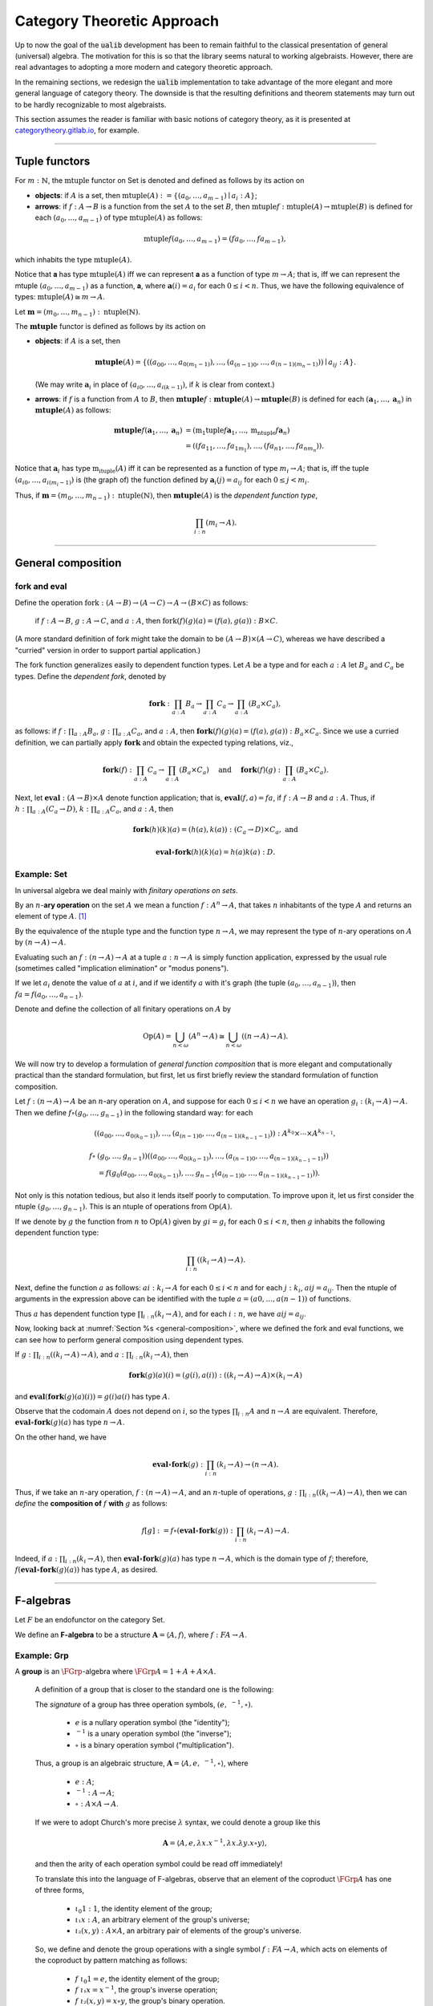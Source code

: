 .. role:: cat

.. role:: code

.. _category-theoretic-approach:

===========================
Category Theoretic Approach
===========================

Up to now the goal of the :code:`ualib` development has been to remain faithful to the classical presentation of general (universal) algebra.  The motivation for this is so that the library seems natural to working algebraists.  However, there are real advantages to adopting a more modern and category theoretic approach.

In the remaining sections, we redesign the :code:`ualib` implementation to take advantage of the more elegant and more general language of category theory.  The downside is that the resulting definitions and theorem statements may turn out to be hardly recognizable to most algebraists.

This section assumes the reader is familiar with basic notions of category theory, as it is presented at categorytheory.gitlab.io_, for example.

---------------------------------

.. _tuple-functors:

Tuple functors
--------------

For :math:`m : ℕ`, the :math:`\mathrm{mtuple}` functor on :cat:`Set` is denoted and defined as follows by its action on

+ **objects**: if :math:`A` is a set, then :math:`\mathrm{mtuple}(A) := \{(a_0, \dots, a_{m-1}) ∣ a_i : A\}`;

+ **arrows**: if :math:`f : A → B` is a function from the set :math:`A` to the set :math:`B`, then :math:`\mathrm{mtuple} f : \mathrm{mtuple}(A) → \mathrm{mtuple}(B)` is defined for each :math:`(a_0, \dots, a_{m-1})` of type :math:`\mathrm{mtuple}(A)` as follows:

.. math:: \mathrm{mtuple} f (a_0, \dots, a_{m-1}) = (f a_0, \dots, f a_{m-1}),

which inhabits the type :math:`\mathrm{mtuple}(A)`.

Notice that 𝐚 has type :math:`\mathrm{mtuple}(A)` iff we can represent 𝐚 as a function of type :math:`\underline m → A`; that is, iff we can represent the mtuple :math:`(a_0, \dots, a_{m-1})` as a function, 𝐚, where :math:`𝐚(i) = a_i` for each :math:`0 ≤ i < n`. Thus, we have the following equivalence of types: :math:`\mathrm{mtuple}(A) ≅ \underline m \to A`.

Let :math:`𝐦 = (m_0, \dots, m_{n-1}) : \mathrm{ntuple}(ℕ)`.

The :math:`\mathbf{mtuple}` functor is defined as follows by its action on

+ **objects**: if :math:`A` is a set, then

  .. math:: \mathbf{mtuple}(A) = \{((a_{00}, \dots, a_{0(m_1-1)}), \dots, (a_{(n-1)0}, \dots, a_{(n-1)(m_n-1)})) ∣ a_{ij} : A\}.

  (We may write :math:`𝐚_i` in place of :math:`(a_{i0}, \dots, a_{i(k-1)})`, if :math:`k` is clear from context.)

+ **arrows**: if :math:`f` is a function from :math:`A` to :math:`B`, then :math:`\mathbf{mtuple} f :  \mathbf{mtuple}(A) →  \mathbf{mtuple}(B)` is defined for each :math:`(𝐚_1, \dots, 𝐚_n)` in :math:`\mathbf{mtuple}(A)` as follows:

  .. math:: \mathbf{mtuple} f (𝐚_1, \dots, 𝐚_n) &= (\mathrm{m_1tuple}f 𝐚_1, \dots, \mathrm{m_ntuple} f 𝐚_n) \\
                                            &= ((f a_{11}, \dots, f a_{1m_1}), \dots, (f a_{n1}, \dots, f a_{nm_n})).

Notice that :math:`𝐚_i` has type :math:`\mathrm{m_ituple}(A)` iff it can be represented as a function of type :math:`\underline{m_i} → A`; that is, iff the tuple :math:`(a_{i0}, \dots, a_{i(m_i-1)})` is (the graph of) the function defined by :math:`𝐚_i(j) = a_{ij}` for each :math:`0 ≤ j < m_i`.

Thus, if :math:`𝐦 = (m_0, \dots, m_{n-1}) : \mathrm{ntuple}(ℕ)`, then :math:`\mathbf{mtuple}(A)` is the *dependent function type*,

.. math:: \prod_{i : \underline n} (\underline{m_i} → A).

-------------------------------------

.. _general-composition:

General composition
-------------------

fork and eval
~~~~~~~~~~~~~

.. raw:: html

   <img src="_static/first_order_logic.8.png">

.. raw:: latex

   \begin{prooftree}
   \AXM{\exists x A(x)}
   \AXM{}
   \RLM{1}
   \UIM{A(y)}
   \noLine
   \UIM{\vdots}
   \noLine
   \UIM{B}
   \RLM{1}
   \BIM{B}
   \end{prooftree}

.. .. include:: latex_images/first_order_logic.8.tex

Define the operation :math:`\mathrm{fork} : (A \to B)\to (A \to C) \to A \to (B \times C)` as follows: 

  if :math:`f  : A \to B`, :math:`g  : A \to C`, and :math:`a  : A`, then :math:`\mathrm{fork} (f) (g) (a) = (f (a), g (a)) : B \times C`.

(A more standard definition of fork might take the domain to be :math:`(A \to B)\times (A \to C)`, whereas we have described a "curried" version in order to support partial application.)

The fork function generalizes easily to dependent function types. Let :math:`A` be a type and for each :math:`a  : A` let :math:`B_a` and
:math:`C_a` be types. Define the *dependent fork*, denoted by

.. math:: \mathbf{fork} : \prod_{a : A} B_a\to \prod_{a : A} C_a \to \prod_{a : A}(B_a \times C_a),

as follows: if :math:`f  : \prod_{a : A} B_a`, :math:`g  : \prod_{a : A} C_a`, and :math:`a  : A`, then :math:`\mathbf{fork} (f) (g) (a) = (f (a), g (a)) : B_a × C_a`. Since we use a curried definition, we can partially apply :math:`\mathbf{fork}` and obtain the expected typing relations, viz.,

.. math:: \mathbf{fork} (f)  : \prod_{a:A} C_a \to \prod_{a:A} (B_a \times C_a)\quad \text{ and } \quad \mathbf{fork} (f) (g)  : \prod_{a:A} (B_a \times C_a).

Next, let :math:`\mathbf{eval}  : (A → B) × A` denote function application; that is, :math:`\mathbf{eval} (f, a) = f a`, if :math:`f  : A → B` and :math:`a : A`. Thus, if :math:`h  : \prod_{a : A}(C_a → D)`, :math:`k  : \prod_{a : A} C_a`, and :math:`a : A`, then

.. math:: \mathbf{fork} (h)(k)(a) = (h(a), k(a))  : (C_a → D) × C_a, \text{ and }

.. math:: \mathbf{eval} ∘ \mathbf{fork} (h)(k)(a) = h(a)k(a) : D.

Example: :cat:`Set`
~~~~~~~~~~~~~~~~~~~

In universal algebra we deal mainly with *finitary operations on sets*.

By an :math:`n`-**ary operation** on the set :math:`A` we mean a function :math:`f : A^n → A`, that takes :math:`n` inhabitants of the type :math:`A` and returns an element of type :math:`A`. [1]_

By the equivalence of the :math:`\mathrm{ntuple}` type and the function type :math:`\underline n →  A`, we may represent the type of :math:`n`-ary operations on :math:`A` by :math:`(\underline n → A) → A`.

Evaluating such an :math:`f : (\underline n → A) → A` at a tuple :math:`a : \underline n → A` is simply function application, expressed by the usual rule (sometimes called "implication elimination" or "modus ponens").

.. raw:: latex

   \begin{prooftree}
   \AxiomC{$f : (\underline n → A) → A$}
   \AxiomC{$a : \underline n → A$}
   \RightLabel{$_{(→ \mathrm{E})}$}
   \BinaryInfC{$f a : A$}
   \end{prooftree}

If we let :math:`a_i` denote the value of :math:`a` at :math:`i`, and if we identify :math:`a` with it's graph (the tuple :math:`(a_0, \dots, a_{n-1})`), then
:math:`f a = f(a_0, \dots, a_{n-1})`.

Denote and define the collection of all finitary operations on :math:`A` by

.. math:: \mathrm{Op}(A) = \bigcup_{n<\omega} (A^n \to A)\cong \bigcup_{n<\omega} ((\underline{n} \to A) \to A).

We will now try to develop a formulation of *general function composition* that is more elegant and computationally practical than the standard formulation, but first, let us first briefly review the standard formulation of function composition.

Let :math:`f  : (\underline{n} → A) → A` be an :math:`n`-ary operation on :math:`A`, and suppose for each :math:`0≤ i < n` we have an operation :math:`g_i : (\underline{k_i} → A) → A`. Then we define :math:`f ∘ (g_0, \dots, g_{n-1})` in the following standard way: for each

.. math:: ((a_{00}, \dots, a_{0(k_0-1)}), \dots, (a_{(n-1)0}, \dots, a_{(n-1)(k_{n-1}-1)})) : A^{k_0} × \cdots × A^{k_{n-1}},

.. math:: f∘ & (g_0, \dots, g_{n-1}))((a_{00}, \dots, a_{0(k_0-1)}), \dots, (a_{(n-1)0}, \dots, a_{(n-1)(k_{n-1}-1)}))\\
                 &= f(g_0(a_{00}, \dots, a_{0(k_0-1)}), \dots, g_{n-1}(a_{(n-1)0}, \dots, a_{(n-1)(k_{n-1}-1)})).

Not only is this notation tedious, but also it lends itself poorly to computation. To improve upon it, let us first consider the ntuple :math:`(g_0, \dots, g_{n-1})`. This is an ntuple of operations from :math:`\mathrm{Op}(A)`.

If we denote by :math:`g` the function from :math:`\underline n` to :math:`\mathrm{Op}(A)` given by :math:`g i = g_i` for each :math:`0 ≤ i < n`, then :math:`g` inhabits the following dependent function type:

.. math:: \prod_{i : \underline n}  ((\underline{k_i} → A) → A).

Next, define the function :math:`a` as follows: :math:`a i  : \underline{k_i} → A` for each :math:`0≤ i < n` and for each :math:`j : \underline{k_i}`, :math:`a i j = a_{ij}`. Then the ntuple of arguments in the expression above can be identified with the tuple :math:`a = (a 0, \dots, a (n-1))` of functions.

Thus :math:`a` has dependent function type :math:`\prod_{i : \underline n} (\underline{k_i} → A)`, and for each :math:`i : \underline n`, we have :math:`a i j = a_{ij}`.

Now, looking back at :numref:`Section %s <general-composition>`, where we defined the fork and eval functions, we can see how to perform general composition using dependent types.

If :math:`g  : \prod_{i : \underline n} ((\underline{k_i} → A) → A)`, and :math:`a  : \prod_{i : \underline n}(\underline{k_i} → A)`, then

.. math:: \mathbf{fork} (g) (a) (i) = (g(i), a(i)) : ((\underline{k_i} → A) → A) × (\underline{k_i} → A)

and :math:`\mathbf{eval} (\mathbf{fork} (g) (a) (i)) = g(i) a(i)` has type :math:`A`.

Observe that the codomain :math:`A` does not depend on :math:`i`, so the types :math:`\prod_{i : \underline n} A` and :math:`\underline n → A` are equivalent. Therefore, :math:`\mathbf{eval} ∘ \mathbf{fork} (g) (a)` has type :math:`\underline n → A`.

On the other hand, we have

.. math:: \mathbf{eval} ∘ \mathbf{fork} (g) : \prod_{i : \underline n}  (\underline{k_i} → A) → (\underline n → A).

Thus, if we take an :math:`n`-ary operation, :math:`f : (\underline n → A) → A`, and an :math:`n`-tuple of operations, :math:`g : \prod_{i : \underline n} ((\underline{k_i} → A) → A)`, then we can *define* the **composition of** :math:`f` **with** :math:`g` as follows:

.. math:: f [g] := f ∘ (\mathbf{eval} ∘ \mathbf{fork}(g)) : \prod_{i : \underline n}(\underline{k_i} → A) → A.

Indeed, if :math:`a  : \prod_{i : \underline n}(\underline{k_i} → A)`, then :math:`\mathbf{eval} ∘ \mathbf{fork}(g)(a)` has type :math:`\underline n → A`, which is the domain type of :math:`f`; therefore, :math:`f (\mathbf{eval} ∘ \mathbf{fork}(g) (a))` has type :math:`A`, as desired.

----------------------------------------------------

.. index:: ! F-algebra, group, Set, Grp

.. _f-algebra:

F-algebras
----------

Let :math:`F` be an endofunctor on the category :cat:`Set`.

We define an **F-algebra** to be a structure :math:`𝐀 = ⟨A, f⟩`, where :math:`f : F A → A`.

Example: :cat:`Grp`
~~~~~~~~~~~~~~~~~~~

A **group** is an :math:`\FGrp`-algebra where :math:`\FGrp A = 1 + A + A × A`.

  A definition of a group that is closer to the standard one is the following:

  The *signature* of a group has three operation symbols, :math:`(e, \ ^{-1}, ∘)`.

   + :math:`e` is a nullary operation symbol (the "identity");
   + :math:`\ ^{-1}` is a unary operation symbol (the "inverse");
   + :math:`∘` is a binary operation symbol ("multiplication"). 

  Thus, a group is an algebraic structure, :math:`𝐀 = ⟨A, e, \ ^{-1}, ∘⟩`, where

   + :math:`e : A`;
   + :math:`^{-1} : A → A`;
   + :math:`∘ : A × A → A`.

  If we were to adopt Church's more precise :math:`λ` syntax, we could denote a group like this

  .. math:: 𝐀 = ⟨A, e, λ x . x^{-1}, λ x . λ y . x ∘ y⟩,

  and then the arity of each operation symbol could be read off immediately!

  To translate this into the language of F-algebras, observe that an element of the coproduct :math:`\FGrp A` has one of three forms,

   + :math:`ι_0 1 : 1`, the identity element of the group;
   + :math:`ι₁ x : A`, an arbitrary element of the group's universe;
   + :math:`ι₂ (x, y) : A × A`, an arbitrary pair of elements of the group's universe.

  So, we define and denote the group operations with a single symbol :math:`f : F A → A`, which acts on elements of the coproduct by pattern matching as follows:

   + :math:`f\ ι_0 1 = e`, the identity element of the group;
   + :math:`f\ ι₁ x = x^{-1}`, the group's inverse operation;
   + :math:`f\ ι₂ (x,y) = x\circ y`, the group's binary operation.

  In `Lean`_, the :code:`Grp` type could be implementation like this:

  .. code-block:: lean

     def f : 1 + ℕ + (ℕ × ℕ) → ℕ
     | ι₀ 1   := e
     | ι₁ x   := x⁻¹
     | ι₂ x y := x ∘ y

  .. code-block:: lean

      namespace hidden
      -- BEGIN
      variables {X Y Z : Type}
  
      def comp (f : Y → Z) (g : X → Y) : X → Z :=
      λx, f (g x)
  
      infixr  ` ∘ ` := comp
  
      def id (x : X) : X :=
      x
      -- END
      end hidden
  
.. index:: homomorphism
.. index:: ! group homomorphism
.. index:: ! f-algebra homomorphism

.. _f-algebra-homomorphism:

F-algebra homomorphisms
~~~~~~~~~~~~~~~~~~~~~~~

Let :math:`𝐀 = ⟨A, f⟩` and :math:`𝐁 = ⟨B, g⟩` be two groups (i.e., :math:`\FGrp`-algebras).

A **homomorphism** from :math:`𝐀` to :math:`𝐁`, denoted by :math:`h : 𝐀 → 𝐁`, is a function :math:`h : A → B` that satisfies the following identity:

  .. math:: h ∘ f = g ∘ \FGrp h

To make sense of this identity, we must know how the functor :math:`\FGrp` acts on arrows (i.e., homomorphisms, like :math:`h`). It does so as follows:

  + :math:`(\mathrm F_{\mathbf{Grp}} h) (ι_0 1) = h(e)`;
  + :math:`(\mathrm F_{\mathbf{Grp}} h) (ι_1 x) = (h(x))^{-1}`;
  + :math:`(\mathrm F_{\mathbf{Grp}} h) (ι_2 (x,y)) = h(x) ∘ h(y)`.

Equivalently,

  + :math:`h ∘ f (ι_0 1) = h (e)` and :math:`g ∘ \FGrp h (ι_0 1) = g (h(e))`;
  + :math:`h \circ f (ι₁ x) = h (x^{-1})` and :math:`g ∘ \FGrp h (ι₁ x) = g (ι₁ h(x)) = (h(x))^{-1}`;
  + :math:`h \circ f (ι₂ (x,y)) = h (x ∘ y)` and :math:`g ∘ \FGrp h (ι₂ (x,y)) = g (ι₂ (h(x), h(y))) = h(x) ∘ h(y)`.

So, in this case, the indentity :math:`h ∘ f = g ∘ \FGrp h` reduces to

  + :math:`h (eᴬ) = g ( h(e) )`;
  + :math:`h (x^{-1_A}) = ( h(x) )^{-1_B}`;
  + :math:`h (x ∘ᴬ y) = h(x) ∘ᴮ h(y)`,

which are precisely the conditions we would normally verify when checking that :math:`h` is a group homomorphism.

--------------------

.. .. math:: \newcommand\hom{\operatorname{Hom}} \newcommand\hom{\operatorname{Hom}} \newcommand\epi{\operatorname{Epi}} \newcommand\aut{\operatorname{Aut}} \newcommand\mono{\operatorname{Mono}} \newcommand\Af{\ensuremath{\langle A, f \rangle}} \newcommand{\FGrp}{F_{\mathbf{Grp}}} \newcommand{\Sg}{\mathsf{Sg}}

.. role:: cat

.. role:: code

.. _basic-facts-categorically:

Basic facts, categorically
--------------------------

Throught this section,

+ :math:`F` is an endofunctor on **Set**;
+ :math:`𝐀 = ⟨A, f^{𝐀}⟩, \ 𝐁 = ⟨B, f^{𝐁}⟩, \ 𝐂 = ⟨C, f^{𝐂}⟩\ ` are :ref:`F-algebras <f-algebra>`.

Suppose :math:`F` yields :math:`m` operation symbols and :math:`k_i` is the arity of the :math:`i`-th symbol:

.. math:: F A : ∐_{i=0}^{m-1}(\underline{k_i} → A) \quad \text{ and } \quad F B : ∐_{i=0}^{m-1}(\underline{k_i} → B).

Let :math:`g, h : \hom(𝐀, 𝐁)` be :ref:`F-algebra homomorphisms <f-algebra-homomorphism>` from 𝐀 to 𝐁:

  :math:`g, h : A → B` are set maps satisfying

  .. math:: g ∘ f^{𝐀} = f^{𝐁} ∘ F g \quad \text{ and } \quad h ∘ f^{𝐀} = f^{𝐁} ∘ F h.

.. index:: ! equalizer

The **equalizer** of :math:`g` and :math:`h` is the set

.. math:: E(g,h) = \{ a : A ∣ g(a) = h(a) \}.

Here is a numbered list of basic facts that we need later. We will reference the first fact in the list as :ref:`Fact 1 <fact1cat>`, etc.

**Facts**

.. _fact1cat:

#. :math:`E(g,h)` is a subuniverse of 𝐀.

   .. container:: toggle
 
      .. container:: header
 
         *Proof*
      
      Fix arbitrary :math:`0≤ i< m` and :math:`a : \underline{k_i} → E(g,h)`.

      We show that :math:`g (fᴬ (ι_i a)) = h (fᴬ (ι_i a))`, as this shows that :math:`E(g, h)` is closed under the i-th operation of :math:`⟨A, fᴬ⟩`.

      But this is trivial since, by definition of an :ref:`F-algebra homomorphism <f-algebra-homomorphism>`, we have

      .. math:: (g ∘ fᴬ)(ι_i a) = (fᴮ ∘ F g)(ι_i a) = (fᴮ ∘ F h)(ι_i a) = (h ∘ fᴬ)(ι_i a).
    
      .. _fact2cat:

#. If the set :math:`X ⊆ A` generates 𝐀 and :math:`g|_X = h|_X`, then :math:`g = h`.

   .. container:: toggle
    
      .. container:: header
  
         *Proof*

      Suppose the subset :math:`X ⊆ A` generates :math:`⟨A, fᴬ⟩` and suppose :math:`g|_X = h|_X`.
 
      Fix an arbitrary :math:`a : A`. We show :math:`g(a) = h(a)`.
 
      Since :math:`X` generates 𝐀, there exists a term :math:`t` and a tuple :math:`x : ρt → X` of generators such that :math:`a = tᴬ x`.
 
      Therefore, since :math:`F g = F h` on :math:`X`, we have
    
      .. math:: g(a) = g(tᴬ x) = (tᴮ ∘ F g)(x) = (tᴮ ∘ F h)(x) = h(tᴬ x) = h(a).
    
      .. _fact3cat:

#. If :math:`A, B` are finite and :math:`X` generates 𝐀, then :math:`|\hom(𝐀, 𝐁)| ≤ |B|^{|X|}`.

   .. container:: toggle
    
      .. container:: header
    
         *Proof*

      By :ref:`Fact 2 <fact2cat>`, a homomorphism is uniquely determined by its restriction to a generating set.

      If :math:`X` generates 𝐀, then since there are exactly :math:`|B|^{|X|}` functions from :math:`X` to :math:`B` we have :math:`|\hom(𝐀, 𝐁)| ≤ |B|^{|X|}`.
    
      .. _fact4cat:

#. If :math:`g : \epi (𝐀, 𝐁)` and :math:`h : \hom (𝐀, 𝐂)` satisfy :math:`\ker g ⊆ \ker h`, then

   .. math:: ∃ k ∈ \hom(𝐁, 𝐂)\ . \ h = k ∘ g.
    
   .. container:: toggle
    
      .. container:: header
    
         *Proof*

      We define :math:`k ∈ \hom(𝐁, 𝐂)` constructively, as follows:

      Fix :math:`b : B`.

      Since :math:`g` is surjective, the set :math:`g^{-1}\{b\} ⊆ A` is nonempty, and since :math:`\ker g ⊆ \ker h`, we see that every element of :math:`g^{-1}\{b\}` is mapped by :math:`h` to a single element of :math:`C`.

      Label this element :math:`c_b`. That is, :math:`h(a) = c_b`, for all :math:`a : g^{-1}\{b\}`.
   
      We define :math:`k(b) = c_b`. Since :math:`b` was arbitrary, :math:`k` is defined on all of :math:`B` in this way.
   
      Now it's easy to see that :math:`k g = h` by construction.
   
      Indeed, for each :math:`a ∈ A`, we have :math:`a ∈ g^{-1}\{g(a)\}`, so :math:`k(g(a)) = h(a)` by definition.
   
      To see that :math:`k` is a homomorphism, let there be :math:`m` operation symbols and let :math:`0≤ i< m` be arbitrary.
   
      Fix :math:`b : \underline{k_i} → B`.
   
      Since :math:`g` is surjective, for each :math:`i : \underline{k_i}`, the subset :math:`g^{-1}\{b(i)\}⊆ A` is nonempty and is mapped by :math:`h` to a single point of :math:`C` (since :math:`\ker g ⊆ \ker h`.
   
      Label this point :math:`c_i` and define :math:`c : \underline{k_i} → C` by :math:`c(i) = c_i`.
   
      We want to show :math:`(f^C ∘ F k) (b) = (k ∘ f^B)(b).`
   
      The left hand side is :math:`f^C c`, which is equal to :math:`(h ∘ fᴬ)(a)` for some :math:`a : \underline{k_i} → A`, since :math:`h` is a homomorphism.
   
      Therefore,
   
      .. math:: (f^C ∘ F k) (b) = (h ∘ f^A) (a) = (k ∘ g ∘ f^A)(a) = (k ∘ f^B ∘ F g)(a) = (k ∘ f^B)(b).
 
      .. _fact5cat:

#. Let :math:`S = (F, ρ)` be a signature each :math:`f ∈ F` an :math:`(ρf)`-ary operation symbol.
 
   Define :math:`F_0 := \operatorname{Proj}(A)` and for all :math:`n > 0` in :math:`ω` let
 
   .. math:: F_{n+1} := F_n ∪ \{ f g ∣ f ∈ F, g : ρf → (F_n ∩ (ρg → A)) \}.
 
   Then :math:`\mathrm{Clo}^{𝐀}(F) = ⋃_n F_n`.
 
   .. _fact6cat:

#. Let :math:`f` be a similarity type.
 
    (a) :math:`𝐓_ρ (X)` is generated by :math:`X`.
 
    (b) For every algebra :math:`𝐀 = ⟨A, F⟩` of type :math:`ρ` and every function :math:`h : X → A` there is a unique homomorphism :math:`g : 𝐓_ρ (X) → ⟨A, fᴬ⟩` such that :math:`g|_X = h`.
 
   .. container:: toggle
    
      .. container:: header
     
         *Proof*
     
      The definition of :math:`𝐓_ρ (X)` exactly parallels the construction in Theorem 1.14 :cite:`Bergman:2012`. That accounts for the first item.
     
      For b, define :math:`g(t)` by induction on :math:`|t|`.
     
      Suppose :math:`|t| = 0`.  Then :math:`t ∈ X ∪ \mathcal F_0`.
     
      If :math:`t ∈ X` then define :math:`g(t) = h(t)`. For :math:`t ∈ \mathcal F_0`, :math:`g(t) = t^{𝐀}`.
     
      Note that since :math:`𝐀 = ⟨A, fᴬ⟩` is an algebra of type :math:`f` and :math:`t` is a nullary operation symbol, :math:`t^{𝐀}` is defined.
     
      For the inductive step, let :math:`|t| = n + 1`. Then :math:`t = f(s_1, \dots, s_k)` for some :math:`f ∈ \mathcal F_k` and :math:`s_1, \dots, s_k` each of height at most :math:`n`. We define :math:`g(t) = f^{𝐀}(g(s_1), \dots, g(s_k))`.
     
      By its very definition, :math:`g` is a homomorphism. Finally, the uniqueness of :math:`g` follows from Exercise 1.16.6 in :cite:`Bergman:2012`.
 
   .. _fact7cat:

#. Let :math:`𝐀 = ⟨A, f^{𝐀}⟩` and :math:`𝐁 = ⟨B, f^{𝐁}⟩` be algebras of type :math:`ρ`.
 
    (a) For every :math:`n`-ary term :math:`t` and homomorphism :math:`g : 𝐀 → 𝐁`, :math:`g(t^{𝐀}(a_1,\dots, a_n)) = t^{𝐁}(g(a_1),\dots, g(a_n))`.

    (b) For every term :math:`t ∈ T_ρ(X_ω)` and every :math:`θ ∈ \mathrm{Con}⟨A, fᴬ⟩`, :math:`𝐀 ≡_θ 𝐁` implies :math:`t^{𝐀}(𝐀) ≡_θ t^{𝐀}(𝐁)`.

    (c) For every subset :math:`Y` of :math:`A`,

        .. math:: \Sg^{𝐀}(Y) = \{ t^{𝐀}(a_1, \dots, a_n) : t ∈ Tᵨ (X_n), a_i ∈ Y, i ≤ n < ω\}.

   .. container:: toggle
    
      .. container:: header
    
        *Proof*
    
      The first statement is an easy induction on :math:`|t|`.
    
      The second statement follows from the first by taking :math:`⟨B, f^{𝐁}⟩ = ⟨A, f^{𝐀}⟩/θ` and :math:`g` the canonical homomorphism.
    
      For the third statement, again by induction on the height of :math:`t`, every subalgebra must be closed under the action of :math:`t^{𝐀}`.
    
      Thus the right-hand side is contained in the left. On the other hand, the right-hand side is clearly a subalgebra containing the elements of :math:`Y` (take :math:`t = x_1`) from which the reverse inclusion follows.

-----------------------------

.. rubric:: Footnotes

.. [1]
   Using the tuple constructor described in :numref:`Section %s <tuple-functors>`, we could also represent such an operation as :math:`f : \mathrm{ntuple} A → A`, but we prefer to reserve ntuple for instances in which it acts as a functor.

.. _categorytheory.gitlab.io: https://categorytheory.gitlab.io

.. _Lean: https://leanprover.github.io/
